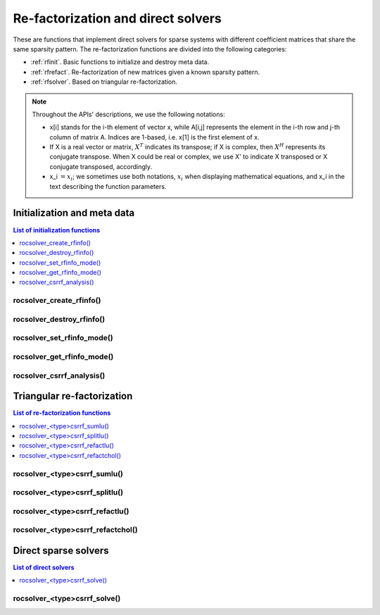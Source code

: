 
*****************************************
Re-factorization and direct solvers
*****************************************

These are functions that implement direct solvers for sparse systems with
different coefficient matrices that share the same sparsity pattern.
The re-factorization functions are divided into the following categories:

* :ref:`rfinit`. Basic functions to initialize and destroy meta data.
* :ref:`rfrefact`. Re-factorization of new matrices given a known sparsity pattern.
* :ref:`rfsolver`. Based on triangular re-factorization.

.. note::
    Throughout the APIs' descriptions, we use the following notations:

    * x[i] stands for the i-th element of vector x, while A[i,j] represents the element
      in the i-th row and j-th column of matrix A. Indices are 1-based, i.e. x[1] is the first
      element of x.
    * If X is a real vector or matrix, :math:`X^T` indicates its transpose; if X is complex, then
      :math:`X^H` represents its conjugate transpose. When X could be real or complex, we use X' to
      indicate X transposed or X conjugate transposed, accordingly.
    * x_i :math:`=x_i`; we sometimes use both notations, :math:`x_i` when displaying mathematical
      equations, and x_i in the text describing the function parameters.



.. _rfinit:

Initialization and meta data
==================================

.. contents:: List of initialization functions
   :local:
   :backlinks: top


.. _rfinfocreate:

rocsolver_create_rfinfo()
---------------------------------------
.. doxygenfunction:: rocsolver_create_rfinfo


.. _rfinfodestroy:

rocsolver_destroy_rfinfo()
---------------------------------------
.. doxygenfunction:: rocsolver_destroy_rfinfo


.. _rfinfoset:

rocsolver_set_rfinfo_mode()
---------------------------------------
.. doxygenfunction:: rocsolver_set_rfinfo_mode


.. _rfinfoget:

rocsolver_get_rfinfo_mode()
---------------------------------------
.. doxygenfunction:: rocsolver_get_rfinfo_mode


.. _rfanalysis:

rocsolver_csrrf_analysis()
--------------------------------------
.. doxygenfunction:: rocsolver_dcsrrf_analysis
   :outline:
.. doxygenfunction:: rocsolver_scsrrf_analysis



.. _rfrefact:

Triangular re-factorization
==================================

.. contents:: List of re-factorization functions
   :local:
   :backlinks: top

.. _rfsumlu:

rocsolver_<type>csrrf_sumlu()
----------------------------------
.. doxygenfunction:: rocsolver_dcsrrf_sumlu
   :outline:
.. doxygenfunction:: rocsolver_scsrrf_sumlu


.. _rfsplitlu:

rocsolver_<type>csrrf_splitlu()
------------------------------------
.. doxygenfunction:: rocsolver_dcsrrf_splitlu
   :outline:
.. doxygenfunction:: rocsolver_scsrrf_splitlu


.. _rfrefactlu:

rocsolver_<type>csrrf_refactlu()
------------------------------------
.. doxygenfunction:: rocsolver_dcsrrf_refactlu
   :outline:
.. doxygenfunction:: rocsolver_scsrrf_refactlu


.. _rfrefactchol:

rocsolver_<type>csrrf_refactchol()
------------------------------------
.. doxygenfunction:: rocsolver_dcsrrf_refactchol
   :outline:
.. doxygenfunction:: rocsolver_scsrrf_refactchol



.. _rfsolver:

Direct sparse solvers
==================================

.. contents:: List of direct solvers
   :local:
   :backlinks: top

.. _rfsolve:

rocsolver_<type>csrrf_solve()
----------------------------------
.. doxygenfunction:: rocsolver_dcsrrf_solve
   :outline:
.. doxygenfunction:: rocsolver_scsrrf_solve
